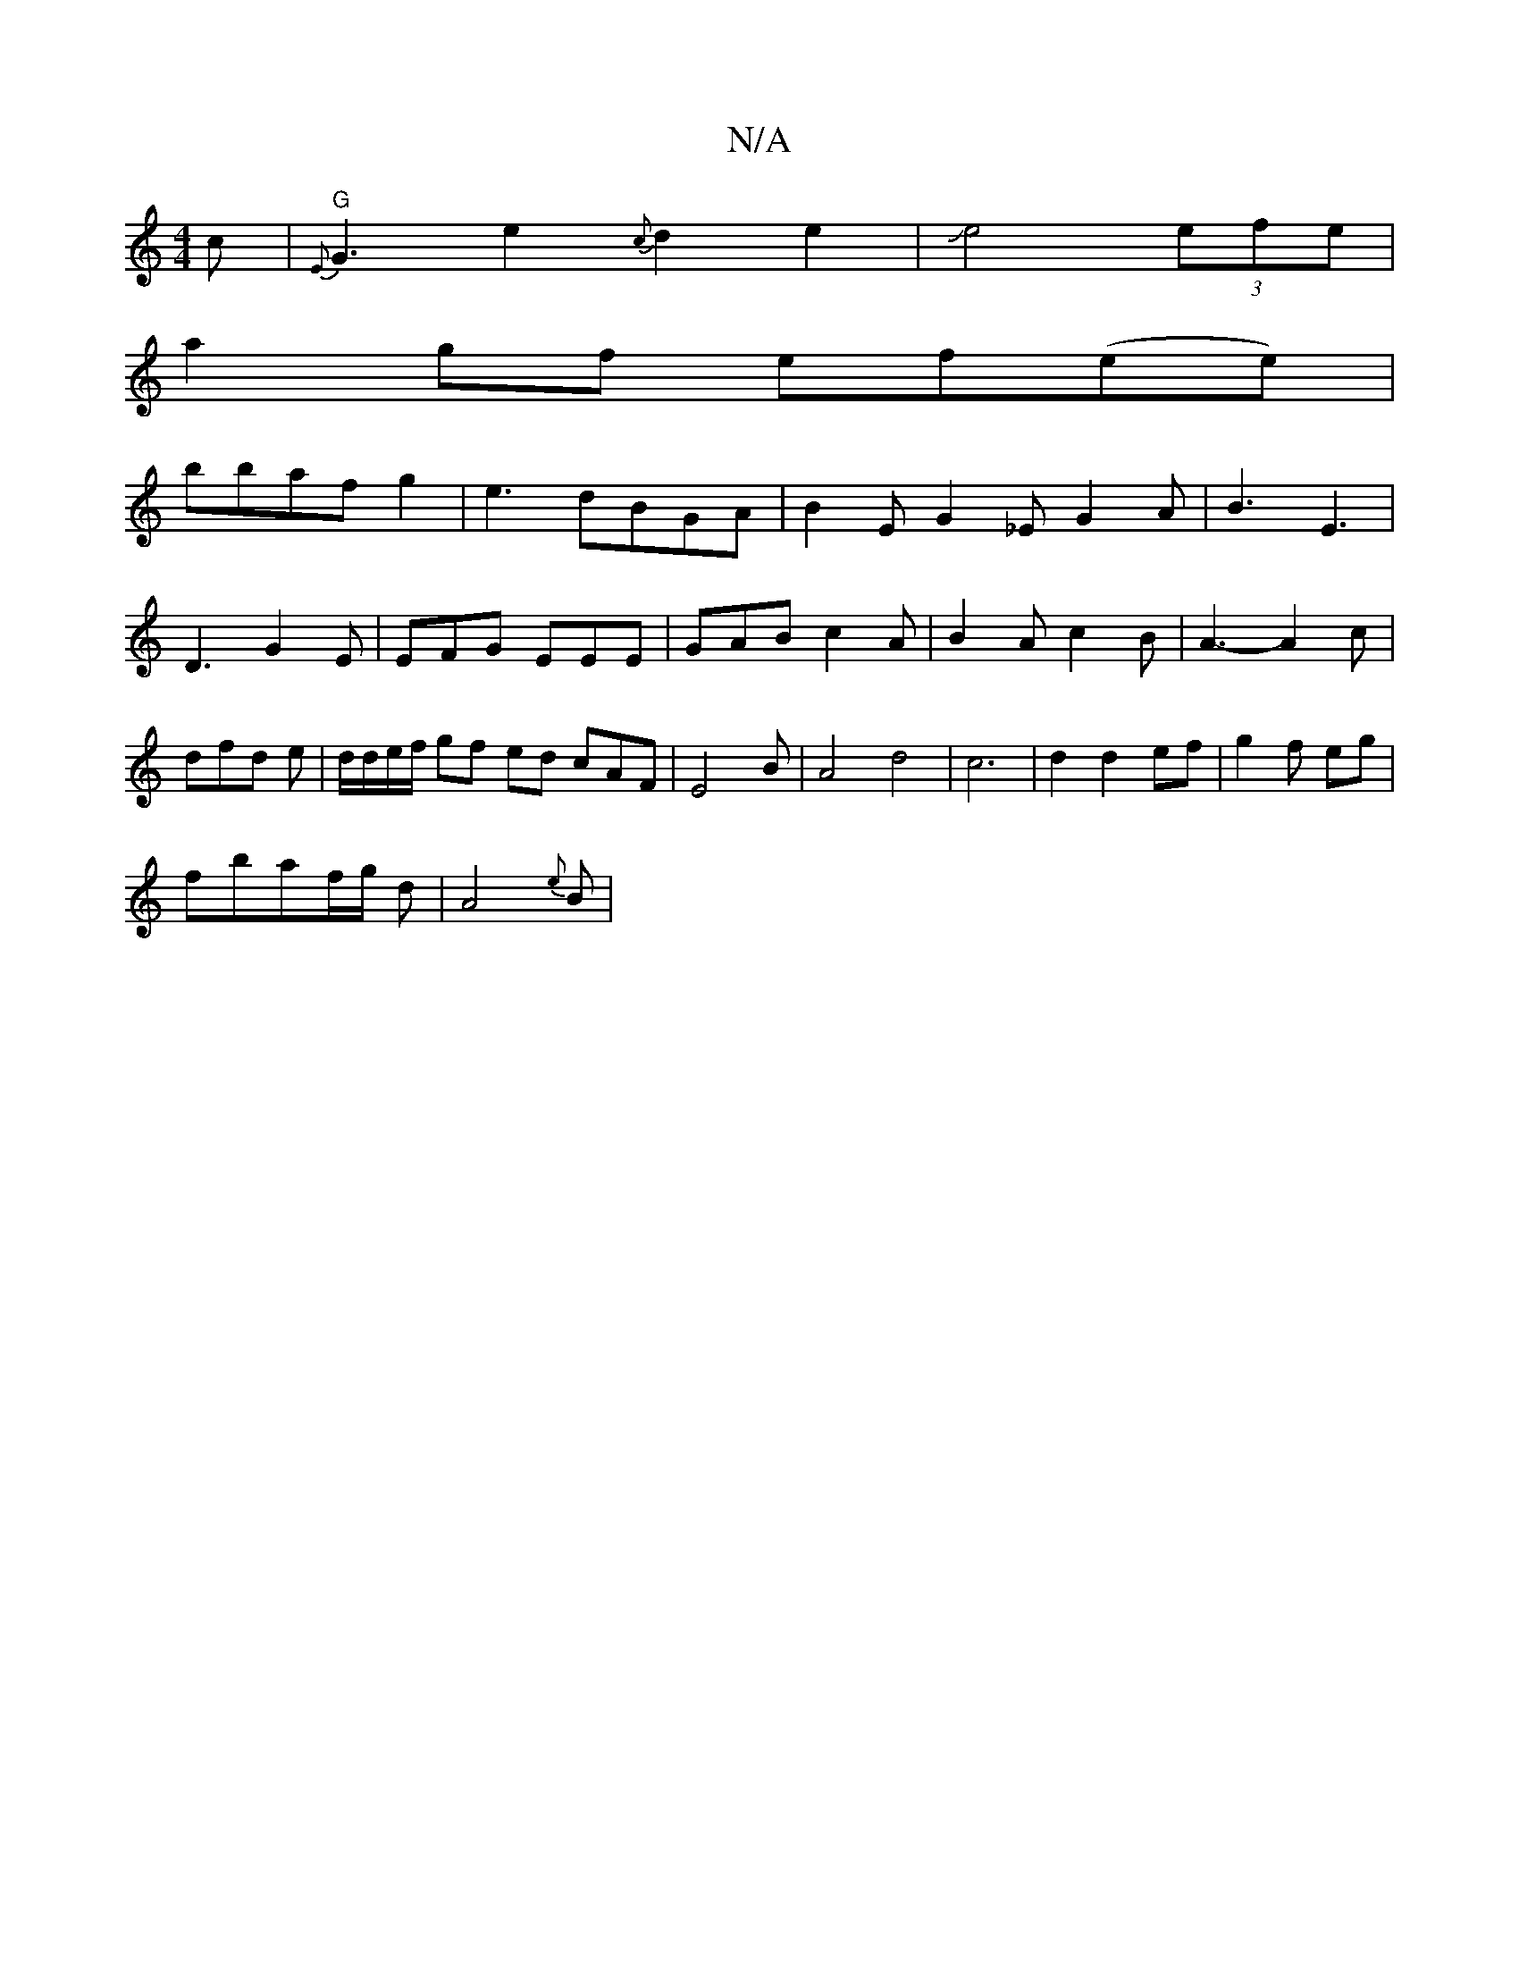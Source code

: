 X:1
T:N/A
M:4/4
R:N/A
K:Cmajor
2c|"G"{E}G3e2 {c}d2e2|Je4 (3efe|
a2 gf ef(ee)|
bbafg2|e3 dBGA|B2E G2 _E G2A|B3 E3|D3 G2E|EFG EEE|GAB c2A|B2A c2B|A3-A2 c | dfd e| d/d/e/f/ gf ed cAF|E4B|A4 d4|c6|d2 d2 ef|g2f-2 eg|
fbaf/g/2 d|A4{e}B |